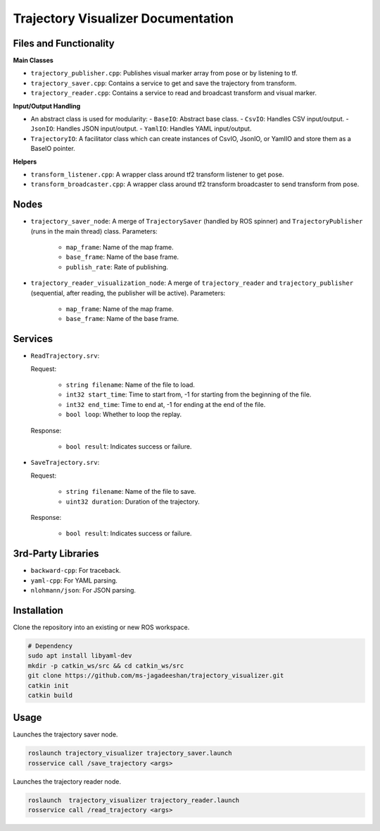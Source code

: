 
Trajectory Visualizer Documentation
===================================

Files and Functionality
------------------------

**Main Classes** 

- ``trajectory_publisher.cpp``: Publishes visual marker array from pose or by listening to tf.
- ``trajectory_saver.cpp``: Contains a service to get and save the trajectory from transform.
- ``trajectory_reader.cpp``: Contains a service to read and broadcast transform and visual marker.

**Input/Output Handling**

- An abstract class is used for modularity:
  - ``BaseIO``: Abstract base class.
  - ``CsvIO``: Handles CSV input/output.
  - ``JsonIO``: Handles JSON input/output.
  - ``YamlIO``: Handles YAML input/output.
- ``TrajectoryIO``: A facilitator class which can create instances of CsvIO, JsonIO, or YamlIO and store them as a BaseIO pointer.

**Helpers**

- ``transform_listener.cpp``: A wrapper class around tf2 transform listener to get pose.
- ``transform_broadcaster.cpp``: A wrapper class around tf2 transform broadcaster to send transform from pose.

Nodes
-----
- ``trajectory_saver_node``: A merge of ``TrajectorySaver`` (handled by ROS spinner) and ``TrajectoryPublisher`` (runs in the main thread) class.
  Parameters:

    - ``map_frame``: Name of the map frame.
    - ``base_frame``: Name of the base frame.
    - ``publish_rate``: Rate of publishing.

- ``trajectory_reader_visualization_node``: A merge of ``trajectory_reader`` and ``trajectory_publisher`` (sequential, after reading, the publisher will be active).
  Parameters:

    - ``map_frame``: Name of the map frame.
    - ``base_frame``: Name of the base frame.

Services
--------
- ``ReadTrajectory.srv``:

  Request:

    - ``string filename``: Name of the file to load.
    - ``int32 start_time``: Time to start from, -1 for starting from the beginning of the file.
    - ``int32 end_time``: Time to end at, -1 for ending at the end of the file.
    - ``bool loop``: Whether to loop the replay.
  Response:

    - ``bool result``: Indicates success or failure.

- ``SaveTrajectory.srv``:

  Request:

    - ``string filename``: Name of the file to save.
    - ``uint32 duration``: Duration of the trajectory.
  Response:

    - ``bool result``: Indicates success or failure.

3rd-Party Libraries
--------------------
- ``backward-cpp``: For traceback.
- ``yaml-cpp``: For YAML parsing.
- ``nlohmann/json``: For JSON parsing.

Installation
------------

Clone the repository into an existing or new ROS workspace.

.. code-block:: bash

   # Dependency
   sudo apt install libyaml-dev
   mkdir -p catkin_ws/src && cd catkin_ws/src
   git clone https://github.com/ms-jagadeeshan/trajectory_visualizer.git
   catkin init
   catkin build 


Usage
-----

Launches the trajectory saver node.

.. code-block:: bash

   roslaunch trajectory_visualizer trajectory_saver.launch
   rosservice call /save_trajectory <args>


Launches the trajectory reader node.

.. code-block:: bash

   roslaunch  trajectory_visualizer trajectory_reader.launch
   rosservice call /read_trajectory <args>
